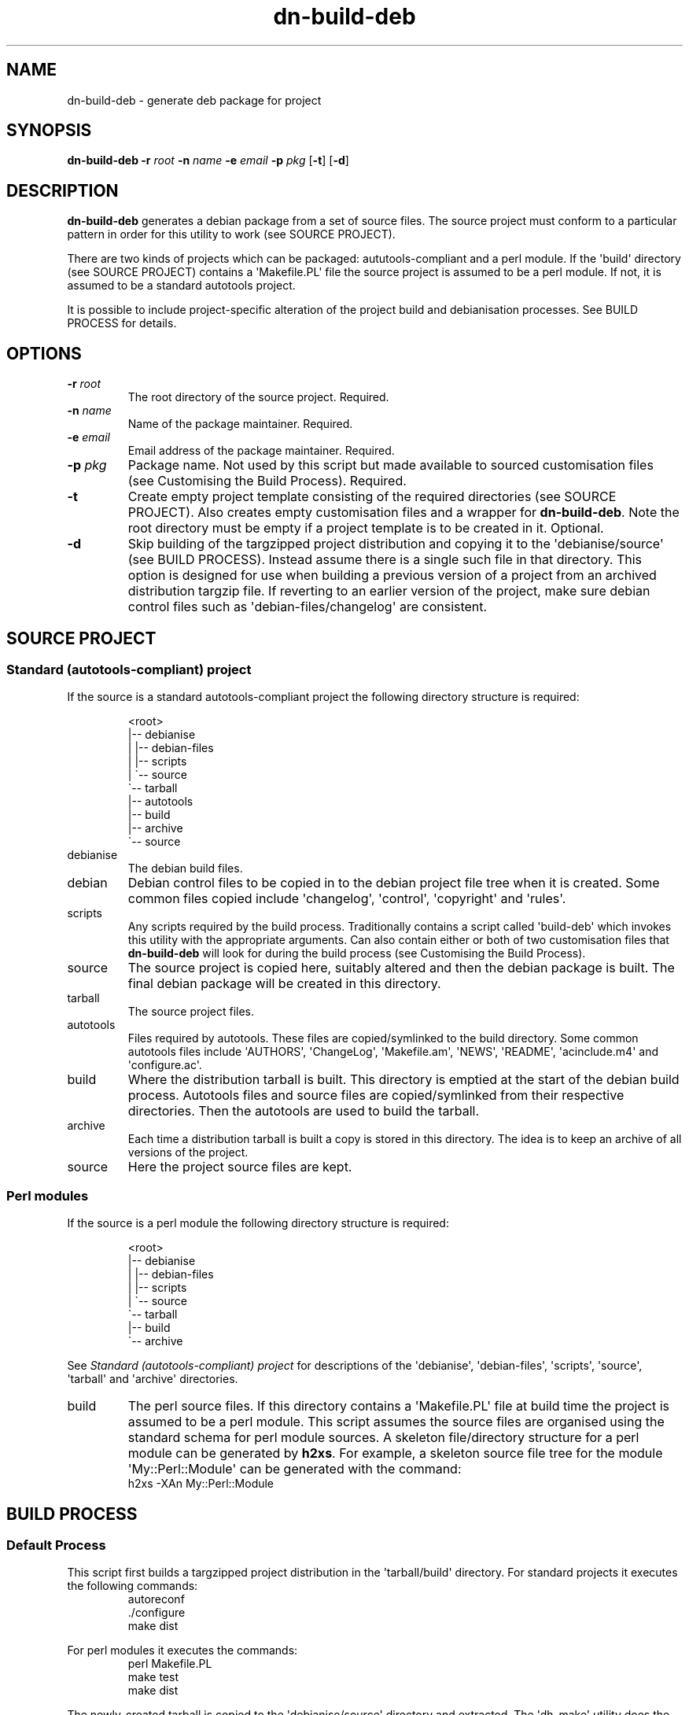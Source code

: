 .\" Hey, EMACS: -*- nroff -*-
 
.\" Filename: dn-build-deb.1
.\" Author:   David Nebauer
.\" History:  2007-09-12 - created
 
.\" -----------------------------------------------------------------
.\" NOTES
.\" -----------------------------------------------------------------
.ig

For header (.TH), first parameter, NAME, should be all caps
Second parameter, SECTION, should be 1-8, maybe w/ subsection
Other parameters are allowed: see man(7), man(1)
Please adjust the date whenever revising the manpage.

Some roff macros, for reference:
.nh        disable hyphenation
.hy        enable hyphenation
.ad l      left justify
.ad b      justify to both left and right margins
.nf        disable filling
.fi        enable filling
.br        insert line break
.sp <n>    insert n+1 empty lines
for manpage-specific macros, see man(7)

Formatting [see groff_char (7) for details]:
\(aq  : escape sequence for (')
``    : left/open double quote
''    : right/close double quote
`     : left/open single quote
'     : right/close single quote
\(em  : escape sequence for em dash
\(en  : escape sequence for en dash
\.    : escape sequence for period/dot
\fX   : escape sequence that changes font, where 'X' can be 'R|I|B|BI'
        (R = roman/normal | I = italic | B = bold | BI = bold-italic)
\fP   : switch to previous font
        in this case '\fR' could also have been used
.B    : following arguments are boldened
.I    : following arguments are italicised
.BI   : following arguments are bold alternating with italics
.BR   : following arguments are bold alternating with roman
.IB   : following arguments are italics alternating with bold
.IR   : following arguments are italics alternating with roman
.RB   : following arguments are roman alternating with bold
.RI   : following arguments are roman alternating with italics
.SM   : following arguments are small (scaled 9/10 of the regular size)
.SB   : following arguments are small bold (not small alternating with bold) 
        [note: if argument in alternating pattern contains whitespace,
               enclose in whitespace]
.RS x : indent following lines by x characters
.RE   : end indent

Bulleted list:
   A bulleted list:
   .IP \[bu] 2
   lawyers
   .IP \[bu]
   guns
   .IP \[bu]
   money
Numbered list:
   .nr step 1 1
   A numbered list:
   .IP \n[step] 3
   lawyers
   .IP \n+[step]
   guns
   .IP \n+[step]
   money
..

.\" -----------------------------------------------------------------
.\" SETUP
.\" -----------------------------------------------------------------

.\" Package: -mwww macro package of web-related functions
.\"  note: -mwww package is part of GNU 'troff'.
.\"        The '.g' register is only found in GNU 'troff'
.\"        and is set to '1' (true).
.\"        The '\n' escape returns the value of a register.
.\"        So, this 'if' command ensures GNU 'troff' is
.\"        running before attempting to load the -mwww
.\"        macro package
.if \n[.g] .mso www.tmac

.\" Macro: Format URL
.\"  usage:  .UR "http:\\www.gnu.org" "GNU Project" " of the"
.\"  params: arg 1 = url ; arg 2 = link text/name ; arg 3 = postamble (optional)
.de UR
\\$2 \(laURL: \\$1 \(ra\\$3
..

.\" Macro: Ellipsis
.\"  usage: .ellipsis
.\"  note: only works at beginning of line
.de ellipsis
.cc ^
...
^cc
..

.\" String: Command name
.ds self dn-build-deb

.\" String: Subsidiary files
.ds tarprep tar-dir-prepare
.ds debprep deb-dir-prepare

.\" -----------------------------------------------------------------
.\" MANPAGE CONTENT
.\" -----------------------------------------------------------------

.TH "dn-build-deb" "1" "2018-09-08" "" "Dn-build-deb Manual"
.SH "NAME"
\*[self] \- generate deb package for project
.SH "SYNOPSIS"
.B "\*[self] "
.BI "\-r " "root"
.BI "\-n " "name"
.BI "\-e " "email"
.BI "\-p " "pkg"
.BR "" "[" "\-t" "] [" "\-d" "]"
.SH "DESCRIPTION"
.B \*[self]
generates a debian package from a set of source files.
The source project must conform to a particular pattern in order for this
utility to work (see SOURCE PROJECT).
.PP 
There are two kinds of projects which can be packaged: aututools-compliant and
a perl module.
If the \(aqbuild\(aq directory (see SOURCE PROJECT) contains a
\(aqMakefile.PL\(aq file the source project is assumed to be a perl module.
If not, it is assumed to be a standard autotools project.
.PP
It is possible to include project-specific alteration of the project build and
debianisation processes.
See BUILD PROCESS for details.
.SH "OPTIONS"
.TP 
.BI "\-r " "root"
The root directory of the source project.
Required.
.TP 
.BI "\-n " "name"
Name of the package maintainer.
Required.
.TP 
.BI "\-e " "email"
Email address of the package maintainer.
Required.
.TP 
.BI "\-p " "pkg"
Package name.
Not used by this script but made available to sourced customisation files (see
Customising the Build Process).
Required.
.TP 
.B "\-t"
Create empty project template consisting of the required directories (see
SOURCE PROJECT).
Also creates empty customisation files and a wrapper for
.BR "\*[self]" "."
Note the root directory must be empty if a project template is to be created in
it.
Optional.
.TP
.B "\-d"
Skip building of the targzipped project distribution and copying it to the
\(aqdebianise/source\(aq (see BUILD PROCESS).
Instead assume there is a single such file in that directory.
This option is designed for use when building a previous version of a project
from an archived distribution targzip file.
If reverting to an earlier version of the project, make sure debian control
files such as \(aqdebian-files/changelog\(aq are consistent.
.SH "SOURCE PROJECT"
.SS Standard (autotools-compliant) project
If the source is a standard autotools-compliant project the following directory
structure is required:
.RS
       
.br
<root>
.br
 |-- debianise
.br
 |   |-- debian-files
.br
 |   |-- scripts
.br
 |   \`-- source
.br
 \`-- tarball
.br
     |-- autotools
.br
     |-- build
.br
     |-- archive
.br
     \`-- source
.RE
.br
.TP
debianise
The debian build files.
.TP
debian
Debian control files to be copied in to the debian project file tree when it is
created.
Some common files copied include \(aqchangelog\(aq, \(aqcontrol\(aq,
\(aqcopyright\(aq and \(aqrules\(aq.
.TP
scripts
Any scripts required by the build process.
Traditionally contains a script called \(aqbuild-deb\(aq which invokes this
utility with the appropriate arguments.
Can also contain either or both of two customisation files that
.B \*[self]
will look for during the build process (see Customising the Build Process).
.TP
source
The source project is copied here, suitably altered and then the debian package
is built.
The final debian package will be created in this directory.
.TP
tarball
The source project files.
.TP
autotools
Files required by autotools.
These files are copied/symlinked to the build directory.
Some common autotools files include \(aqAUTHORS\(aq, \(aqChangeLog\(aq,
\(aqMakefile.am\(aq, \(aqNEWS\(aq, \(aqREADME\(aq, \(aqacinclude.m4\(aq and
\(aqconfigure.ac\(aq.
.TP
build
Where the distribution tarball is built. This directory is emptied at the start
of the debian build process.
Autotools files and source files are copied/symlinked from their respective
directories.
Then the autotools are used to build the tarball.
.TP
archive
Each time a distribution tarball is built a copy is stored in this directory.
The idea is to keep an archive of all versions of the project.
.TP
source
Here the project source files are kept.
.SS Perl modules
If the source is a perl module the following directory structure is required:
.RS
       
.br
<root>
.br
 |-- debianise
.br
 |   |-- debian-files
.br
 |   |-- scripts
.br
 |   \`-- source
.br
 \`-- tarball
.br
     |-- build
.br
     \`-- archive
.br
.RE
     
.br
See
.I Standard (autotools-compliant) project
for descriptions of the \(aqdebianise\(aq, \(aqdebian-files\(aq,
\(aqscripts\(aq, \(aqsource\(aq, \(aqtarball\(aq and \(aqarchive\(aq
directories.
.TP
build
The perl source files.
If this directory contains a \(aqMakefile.PL\(aq file at build time the project
is assumed to be a perl module.
This script assumes the source files are organised using the standard schema
for perl module sources.
A skeleton file/directory structure for a perl module can be generated by 
.BR h2xs ".  "
For example, a skeleton source file tree for the module
\(aqMy::Perl::Module\(aq can be generated with the command:
.br
h2xs -XAn My::Perl::Module
.RE
.SH "BUILD PROCESS"
.SS Default Process
This script first builds a targzipped project distribution in the
\(aqtarball/build\(aq directory.
For standard projects it executes the following commands:
.nf
.RS
autoreconf
\&./configure
make dist
.RE
.fi
.PP
For perl modules it executes the commands:
.nf
.RS
perl Makefile.PL
make test
make dist
.RE
.fi
.PP
The newly-created tarball is copied to the \(aqdebianise/source\(aq directory
and extracted.
The \(aqdh_make\(aq utility does the initial debianisation.
It is invoked as:
.nf
.RS
dh_make --single --email <email> --file ../<archive>
.RE
.fi
where <email> is the email address provided as an argument to 
.B \*[self]
and <archive> is the name of the tarball distribution without version number.
The default debian control files are deleted (except for \(aqcompat\(aq) and
any customised debian control files in the \(aqdebianise/debian-files\(aq are
copied in their place.
The final package is built with the command:
.nf
.RS
dpkg-buildpackage -rfakeroot
.RE
.fi
.SS Customising the Build Process
Aside from controlling what control files are present in a project's
\(aqdebianise/debian-files\(aq directory this process provides no opportunities
to perform project-specific actions on the initial project source or debian
package source.
.B \*[self]
makes both types of actions possible by looking in the
\(aqdebianise/scripts\(aq directory for the files
.BR \*[tarprep] " and " \*[debprep] .
.PP
If 
.B \*[tarprep]
is found it's commands will be executed (actually "sourced" using the shell
\(aqsource\(aq command) before the \(aqautoconf\(aq or \(aqperl Makefile.PL\(aq
commands are invoked.
In this way the source can be refreshed or source files altered prior to
processing.
The
.I cwd
at time of sourcing is \(aqtarball/build\(aq and this must be the
.I cwd
when control is returned to
.BR \*[self] .
.PP
If 
.B \*[debprep]
is found it's commands will be executed (again, "sourced") immediately after
any customised debian control files are copied into the package source.
In this way files can be added, linked, altered or deleted before the package
is built.
The
.I cwd
at time of sourcing is \(aq<source_base>\(aq (see Available Variables below)
and this must be the
.I cwd
when control is returned to
.BR \*[self] .
.SS Available Variables
Because these two files are being sourced they have access to all
.BR \*[self]
internal variables and any functions available to
.BR \*[self]
(e.g., all libdncommon-bash functions). When 
.B \*[tarprep]
is sourced it has access to these variables:
.TP
pkg
package name
.TP
root
directory: root directory of the project.
.TP
tar_build
directory: <root>/tarball/build
.TP
deb_source
directory: <root>/debianise/source
.TP
deb_scripts
directory: <root>/debianise/scripts
.RE
 
.br
When 
.B \*[debprep]
is sourced it has access to these variables as well as:
.TP
source_base
directory: <root>/debianise/source/<archive>
.RE
 
.br
where <archive> is the top-level directory of the extracted tarball source
distribution.
It is the distribution name without version number.
This is also the default debian package name (although this can be overriden in
the debian control files).
.PP
.B \*[debprep]
also has access to any variables declared in
.B \*[tarprep].
.PP
.B \*[debprep]
has one other feature.
It will perform the following replacement on all debian control files:
.I @pkg_name@
is replaced by
.IR "<package_name>" "."
This is analagous to using
.B configure.ac
to perform substitutions on all source files.
.SH "FILES"
.I <root>/debianise/scripts/\*[tarprep]
.IP 
File containing project-specific commands to alter contents of
\(aqtarball/build\(aq directory.
.PP 
.I <root>/debianise/scripts/\*[tarprep]
.IP 
File containing project-specific commands to alter contents of
\(aqdebianise/source\(aq directory.
.SH "SEE ALSO"
.BR "h2xs" "(1)," 
.BR "autoreconf" "(1)," 
.BR "make" "(1)," 
.BR "dh_make" "(1)," 
.BR "dpkg-buildpackage" "(1)." 
.SH "AUTHOR"
\*[self] was written by David Nebauer <david@nebauer.org>.
.PP 
This manual page was written by David Nebauer <david@nebauer.org>
for the Debian project (but may be used by others).
